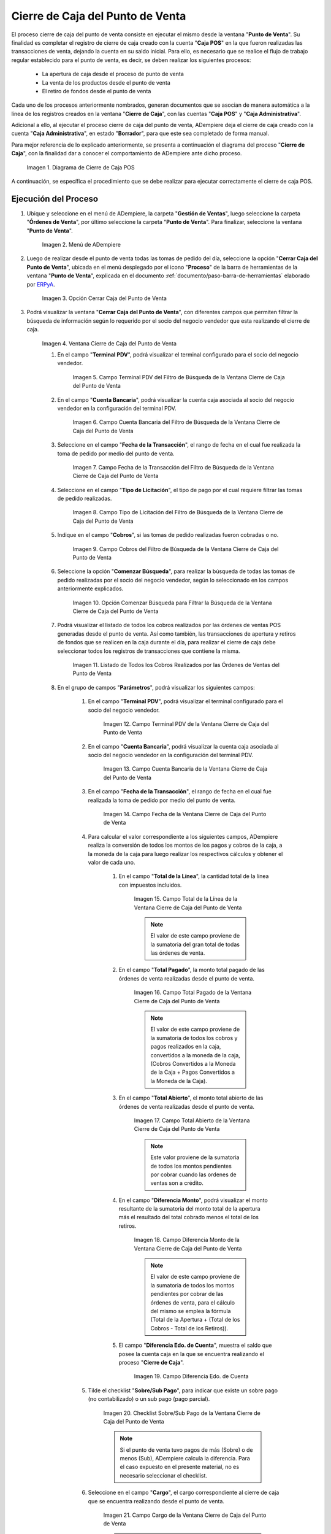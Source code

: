.. _ERPyA: http://erpya.com
.. |diagrama de cierre de caja pos| image:: resources/closing-cash.png
.. |Menú de ADempiere| image:: resources/point-of-sale-menu.png
.. |Opción Cerrar Caja del Punto de Venta| image:: resources/option-close-point-of-sale-box.png
.. |Ventana Cierre de Caja del Punto de Venta| image:: resources/point-of-sale-box-closing-window.png
.. |Campo Terminal PDV del Filtro de Búsqueda de la Ventana Cierre de Caja del Punto de Venta| image:: resources/pos-terminal-search-filter-field-field-close-checkout-window.png
.. |Campo Cuenta Bancaria del Filtro de Búsqueda de la Ventana Cierre de Caja del Punto de Venta| image:: resources/bank-account-field-of-the-search-filter-of-the-cash-register-window-of-the-point-of-sale.png
.. |Campo Fecha de la Transacción del Filtro de Búsqueda de la Ventana Cierre de Caja del Punto de Venta| image:: resources/transaction-date-field-of-the-search-filter-of-the-point-of-sale-checkout-window.png
.. |Campo Tipo de Pago del Filtro de Búsqueda de la Ventana Cierre de Caja del Punto de Venta| image:: resources/payment-type-field-of-the-point-of-sale-window-closing-box-filter.png
.. |Campo Cobros del Filtro de Búsqueda de la Ventana Cierre de Caja del Punto de Venta| image:: resources/charges-field-of-the-search-filter-of-the-window-closing-box-of-the-point-of-sale.png
.. |Opción Comenzar Búsqueda para Filtrar la Búsqueda de la Ventana Cierre de Caja del Punto de Venta| image:: resources/option-start-search-to-filter-the-search-of-the-point-of-sale-box-closing-window.png
.. |Listado de Todos los Cobros Realizados por las Órdenes de Ventas del Punto de Venta| image:: resources/listing-of-all-collections-made-by-sales-orders-from-the-point-of-sale.png
.. |Campo Terminal PDV de la Ventana Cierre de Caja del Punto de Venta| image:: resources/pos-terminal-window-field-pos-box-closure.png
.. |Campo Cuenta Bancaria de la Ventana Cierre de Caja del Punto de Venta| image:: resources/bank-account-field-of-the-point-of-sale-cashier-window.png
.. |Campo Fecha de la Transacción de la Ventana Cierre de Caja del Punto de Venta| image:: resources/transaction-date-field-of-the-point-of-sale-cash-closing-window.png
.. |Campo Total de la Línea de la Ventana Cierre de Caja del Punto de Venta| image:: resources/total-field-of-the-line-of-the-point-of-sale-cashier-window.png
.. |Campo Total Pagado de la Ventana Cierre de Caja del Punto de Venta| image:: resources/total-paid-field-of-the-point-of-sale-cashier-closing-window.png
.. |Campo Total Abierto de la Ventana Cierre de Caja del Punto de Venta| image:: resources/full-window-open-field-cashier-point-of-sale.png
.. |Campo Diferencia Monto de la Ventana Cierre de Caja del Punto de Venta| image:: resources/field-difference-amount-of-window-closing-cash-point-of-sale.png
.. |Checklist Sobre Sub Pago de la Ventana Cierre de Caja del Punto de Venta| image:: resources/checklist-about-sub-payment-of-the-window-cashier-closing-of-the-point-of-sale.png
.. |campo diferentes estado de cuenta de la ventana cierre de caja| image:: resources/different-account-statement-field-of-the-cash-register-window.png
.. |Campo Cargo de la Ventana Cierre de Caja del Punto de Venta| image:: resources/field-charge-of-the-point-of-sale-cashier-window.png
.. |Opción OK de la Ventana Cierre de Caja del Punto de Venta| image:: resources/ok-option-of-the-point-of-sale-cashier-window.png
.. |Cierre de Caja 04 Completada| image:: resources/box-closure-04-completed.png
.. |Pestaña Línea de Cierre de Caja 04 Completada| image:: resources/box-closing-line-tab-04-completed.png
.. |Cierre de Caja Administrativa en Borrador| image:: resources/draft-administrative-box-closure.png
.. |Pestaña Línea de Cierre de Caja Administrativa en Borrador| image:: resources/draft-administrative-box-closing-line-tab.png
.. |Pestaña Principal Cierre de Caja| image:: resources/cash-close-main-tab.png
.. |Opción Completar del Cierre de Caja Administrativa| image:: resources/complete-administrative-cash-closure-option.png
.. |Acción Completar y Opción OK del Cierre de Caja| image:: resources/action-complete-and-cash-close-option-ok.png

.. _documento/cierre-de-caja-punto-de-venta:

**Cierre de Caja del Punto de Venta**
=====================================

El proceso cierre de caja del punto de venta consiste en ejecutar el mismo desde la ventana "**Punto de Venta**". Su finalidad es completar el registro de cierre de caja creado con la cuenta "**Caja POS**" en la que fueron realizadas las transacciones de venta, dejando la cuenta en su saldo inicial. Para ello, es necesario que se realice el flujo de trabajo regular establecido para el punto de venta, es decir, se deben realizar los siguientes procesos:

    - La apertura de caja desde el proceso de punto de venta
    - La venta de los productos desde el punto de venta
    - El retiro de fondos desde el punto de venta

Cada uno de los procesos anteriormente nombrados, generan documentos que se asocian de manera automática a la línea de los registros creados en la ventana "**Cierre de Caja**", con las cuentas "**Caja POS**" y "**Caja Administrativa**".

Adicional a ello, al ejecutar el proceso cierre de caja del punto de venta, ADempiere deja el cierre de caja creado con la cuenta "**Caja Administrativa**", en estado "**Borrador**", para que este sea completado de forma manual.

Para mejor referencia de lo explicado anteriormente, se presenta a continuación el diagrama del proceso "**Cierre de Caja**", con la finalidad dar a conocer el comportamiento de ADempiere ante dicho proceso.

    |diagrama de cierre de caja pos|

    Imagen 1. Diagrama de Cierre de Caja POS

A continuación, se específica el procedimiento que se debe realizar para ejecutar correctamente el cierre de caja POS.

**Ejecución del Proceso**
-------------------------

#. Ubique y seleccione en el menú de ADempiere, la carpeta "**Gestión de Ventas**", luego seleccione la carpeta "**Órdenes de Venta**", por último seleccione la carpeta "**Punto de Venta**". Para finalizar, seleccione la ventana "**Punto de Venta**".

    |Menú de ADempiere|

    Imagen 2. Menú de ADempiere

#. Luego de realizar desde el punto de venta todas las tomas de pedido del día, seleccione la opción "**Cerrar Caja del Punto de Venta**", ubicada en el menú desplegado por el icono "**Proceso**" de la barra de herramientas de la ventana "**Punto de Venta**", explicada en el documento :ref:`documento/paso-barra-de-herramientas` elaborado por `ERPyA`_.

    |Opción Cerrar Caja del Punto de Venta|

    Imagen 3. Opción Cerrar Caja del Punto de Venta

#. Podrá visualizar la ventana "**Cerrar Caja del Punto de Venta**", con diferentes campos que permiten filtrar la búsqueda de información según lo requerido por el socio del negocio vendedor que esta realizando el cierre de caja.

    |Ventana Cierre de Caja del Punto de Venta|

    Imagen 4. Ventana Cierre de Caja del Punto de Venta

    #. En el campo "**Terminal PDV**", podrá visualizar el terminal configurado para el socio del negocio vendedor.

        |Campo Terminal PDV del Filtro de Búsqueda de la Ventana Cierre de Caja del Punto de Venta|

        Imagen 5. Campo Terminal PDV del Filtro de Búsqueda de la Ventana Cierre de Caja del Punto de Venta

    #. En el campo "**Cuenta Bancaria**", podrá visualizar la cuenta caja asociada al socio del negocio vendedor en la configuración del terminal PDV.

        |Campo Cuenta Bancaria del Filtro de Búsqueda de la Ventana Cierre de Caja del Punto de Venta|

        Imagen 6. Campo Cuenta Bancaria del Filtro de Búsqueda de la Ventana Cierre de Caja del Punto de Venta

    #. Seleccione en el campo "**Fecha de la Transacción**", el rango de fecha en el cual fue realizada la toma de pedido por medio del punto de venta.

        |Campo Fecha de la Transacción del Filtro de Búsqueda de la Ventana Cierre de Caja del Punto de Venta|

        Imagen 7. Campo Fecha de la Transacción del Filtro de Búsqueda de la Ventana Cierre de Caja del Punto de Venta

    #. Seleccione en el campo "**Tipo de Licitación**", el tipo de pago por el cual requiere filtrar las tomas de pedido realizadas.

        |Campo Tipo de Pago del Filtro de Búsqueda de la Ventana Cierre de Caja del Punto de Venta|

        Imagen 8. Campo Tipo de Licitación del Filtro de Búsqueda de la Ventana Cierre de Caja del Punto de Venta

    #. Indique en el campo "**Cobros**", si las tomas de pedido realizadas fueron cobradas o no.

        |Campo Cobros del Filtro de Búsqueda de la Ventana Cierre de Caja del Punto de Venta|

        Imagen 9. Campo Cobros del Filtro de Búsqueda de la Ventana Cierre de Caja del Punto de Venta

    #. Seleccione la opción "**Comenzar Búsqueda**", para realizar la búsqueda de todas las tomas de pedido realizadas por el socio del negocio vendedor, según lo seleccionado en los campos anteriormente explicados.

        |Opción Comenzar Búsqueda para Filtrar la Búsqueda de la Ventana Cierre de Caja del Punto de Venta|

        Imagen 10. Opción Comenzar Búsqueda para Filtrar la Búsqueda de la Ventana Cierre de Caja del Punto de Venta

    #. Podrá visualizar el listado de todos los cobros realizados por las órdenes de ventas POS generadas desde el punto de venta. Así como también, las transacciones de apertura y retiros de fondos que se realicen en la caja durante el día, para realizar el cierre de caja debe seleccionar todos los registros de transacciones que contiene la misma.

        |Listado de Todos los Cobros Realizados por las Órdenes de Ventas del Punto de Venta|

        Imagen 11. Listado de Todos los Cobros Realizados por las Órdenes de Ventas del Punto de Venta

    #. En el grupo de campos "**Parámetros**", podrá visualizar los siguientes campos:

        #. En el campo "**Terminal PDV**", podrá visualizar el terminal configurado para el socio del negocio vendedor.

            |Campo Terminal PDV de la Ventana Cierre de Caja del Punto de Venta|

            Imagen 12. Campo Terminal PDV de la Ventana Cierre de Caja del Punto de Venta

        #. En el campo "**Cuenta Bancaria**", podrá visualizar la cuenta caja asociada al socio del negocio vendedor en la configuración del terminal PDV.

            |Campo Cuenta Bancaria de la Ventana Cierre de Caja del Punto de Venta|

            Imagen 13. Campo Cuenta Bancaria de la Ventana Cierre de Caja del Punto de Venta

        #. En el campo "**Fecha de la Transacción**", el rango de fecha en el cual fue realizada la toma de pedido por medio del punto de venta.

            |Campo Fecha de la Transacción de la Ventana Cierre de Caja del Punto de Venta|

            Imagen 14. Campo Fecha de la Ventana Cierre de Caja del Punto de Venta

        #. Para calcular el valor correspondiente a los siguientes campos, ADempiere realiza la conversión de todos los montos de los pagos y cobros de la caja, a la moneda de la caja para luego realizar los respectivos cálculos y obtener el valor de cada uno.

            #. En el campo "**Total de la Línea**", la cantidad total de la línea con impuestos incluidos.

                |Campo Total de la Línea de la Ventana Cierre de Caja del Punto de Venta|

                Imagen 15. Campo Total de la Línea de la Ventana Cierre de Caja del Punto de Venta

                .. note::

                    El valor de este campo proviene de la sumatoria del gran total de todas las órdenes de venta.

            #. En el campo "**Total Pagado**", la monto total pagado de las órdenes de venta realizadas desde el punto de venta.

                |Campo Total Pagado de la Ventana Cierre de Caja del Punto de Venta|

                Imagen 16. Campo Total Pagado de la Ventana Cierre de Caja del Punto de Venta

                .. note::

                    El valor de este campo proviene de la sumatoria de todos los cobros y pagos realizados en la caja, convertidos a la moneda de la caja, (Cobros Convertidos a la Moneda de la Caja + Pagos Convertidos a la Moneda de la Caja).

            #. En el campo "**Total Abierto**", el monto total abierto de las órdenes de venta realizadas desde el punto de venta.

                |Campo Total Abierto de la Ventana Cierre de Caja del Punto de Venta|

                Imagen 17. Campo Total Abierto de la Ventana Cierre de Caja del Punto de Venta

                .. note::

                    Este valor proviene de la sumatoria de todos los montos pendientes por cobrar cuando las ordenes de ventas son a crédito.

            #. En el campo "**Diferencia Monto**", podrá visualizar el monto resultante de la sumatoria del monto total de la apertura más el resultado del total cobrado menos el total de los retiros. 

                |Campo Diferencia Monto de la Ventana Cierre de Caja del Punto de Venta|

                Imagen 18. Campo Diferencia Monto de la Ventana Cierre de Caja del Punto de Venta

                .. note::

                    El valor de este campo proviene de la sumatoria de todos los montos pendientes por cobrar de las órdenes de venta, para el cálculo del mismo se emplea la fórmula (Total de la Apertura + (Total de los Cobros - Total de los Retiros)).

            #. El campo "**Diferencia Edo. de Cuenta**", muestra el saldo que posee la cuenta caja en la que se encuentra realizando el proceso "**Cierre de Caja**".

                |campo diferentes estado de cuenta de la ventana cierre de caja|

                Imagen 19. Campo Diferencia Edo. de Cuenta

        #. Tilde el checklist "**Sobre/Sub Pago**", para indicar que existe un sobre pago (no contabilizado) o un sub pago (pago parcial).

            |Checklist Sobre Sub Pago de la Ventana Cierre de Caja del Punto de Venta|

            Imagen 20. Checklist Sobre/Sub Pago de la Ventana Cierre de Caja del Punto de Venta

            .. note::

                Si el punto de venta tuvo pagos de más (Sobre) o de menos (Sub), ADempiere calcula la diferencia. Para el caso expuesto en el presente material, no es necesario seleccionar el checklist.

        #. Seleccione en el campo "**Cargo**", el cargo correspondiente al cierre de caja que se encuentra realizando desde el punto de venta.

            |Campo Cargo de la Ventana Cierre de Caja del Punto de Venta|

            Imagen 21. Campo Cargo de la Ventana Cierre de Caja del Punto de Venta

            .. note::

                Cuando existen pagos de más (Sobre) o de menos (Sub), se selecciona un cargo y ADempiere genera una linea en el cierre contra el cargo seleccionado, permitiendo cuadrar la caja del día. Para el caso expuesto en el presente material, no es necesario seleccionar ningún cargo.

    #. Seleccione la opción "**OK**", para realizar el cierre de caja del punto de venta con los cobros seleccionados y generar el documento pertinente en la ventana "**Cierre de Caja**".

        |Opción OK de la Ventana Cierre de Caja del Punto de Venta|

        Imagen 22. Opción OK de la Ventana Cierre de Caja del Punto de Venta


**Consultar Registro en Cierre de Caja**
----------------------------------------

#. Al ejecutar el proceso "**Cerrar de Caja del Punto de Venta**", se completa el registro con la cuenta "**Caja 01**", creado en la ventana "**Cierre de Caja**", llevando la misma a cero (0) nuevamente.
    
    |Cierre de Caja 04 Completada|

    Imagen 23. Cierre de Caja 01 Completada

#. Podrá visualizar en la pestaña "**Línea de Cierre de Caja**", los registros que fueron creados automáticamente a lo largo del día según las transacciones que fueron realizadas en la caja. Basicamente estos son:

    - **Apertura**: Crea el registro de cierre de caja (Caja 01), asociando en la línea del mismo el documento de ingreso generado en caja.
    - **Cobros**: Crea en la línea de cierre de caja (Caja 01), un registro por cada documento de cobro generado en caja, asociando el documento a la línea.
    - **Retiro de Fondos**: Crea en la línea de cierre de caja (Caja 01), un registro por cada documento de egreso generado en caja, asociando el documento a la línea.
    
    |Pestaña Línea de Cierre de Caja 04 Completada|
    
    Imagen 24. Pestaña Línea de Cierre de Caja 01 Completada

**Completar Registro en Cierre de Caja**
----------------------------------------

#. Ubique el registro de la "**Caja Administrativa**" generado en la ventna "**Cierre de Caja**", el cual se encuentra en estado "**Borrador**".

    |Cierre de Caja Administrativa en Borrador|

    Imagen 25. Cierre de Caja Administrativa en Estado Borrador

#. Al seleccionar la pestaña "**Línea de Cierre de Caja**", podrá visualizar las líneas creadas con los registros asociados de apertura si fue utilizada la caja para realizar apertura y retiro si fueron realizados retiros en la moneda de la caja en la que se encuentra.

    |Pestaña Línea de Cierre de Caja Administrativa en Borrador|

    Imagen 26. Pestaña Línea de Cierre de Caja

#. Regrese a la pestaña principal "**Cierre de Caja**", para ejecutar el cierre de la misma.

    |Pestaña Principal Cierre de Caja|

    Imagen 27. Pestaña Principal Cierre de Caja

#. Seleccione la opción "**Completar**", para completar el cierre de caja de la "**Caja Administrativa**".

    |Opción Completar del Cierre de Caja Administrativa|

    Imagen 28. Opción Completar del Cierre de Caja

#. Seleccione la acción "**Completar**" y la opción "**OK**", para completar el registro.

    |Acción Completar y Opción OK del Cierre de Caja|

    Imagen 29. Acción Completar y Opción OK del Cierre de Caja